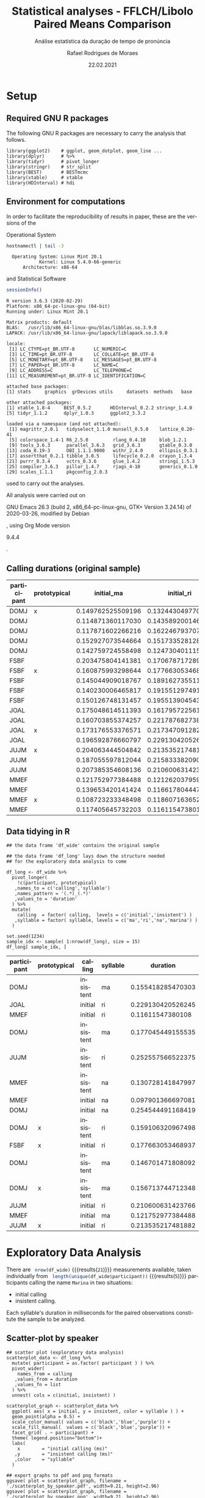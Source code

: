#+TITLE: Statistical analyses - FFLCH/Libolo Paired Means Comparison
#+SUBTITLE: Análise estatística da duração de tempo de pronúncia
#+AUTHOR: Rafael Rodrigues de Moraes
#+DATE: 22.02.2021
#+STARTUP: inlineimages showall
#+LANGUAGE: pt
#+OPTIONS: H:3 num:t toc:t @:t \n:nil ::t |:t ':t ^:nil f:t *:t TeX:t LaTeX:t
#+OPTIONS: date:t author:t

#+BEGIN_SRC elisp :results silent :exports none
;; exporta html como um arquivo só
;; Fonte: https://www.reddit.com/r/orgmode/comments/7dyywu/creating_a_selfcontained_html/
(defun org-html--format-image (source attributes info)
  (format "<img src=\"data:image/%s;base64,%s\"%s />"
		  (or (file-name-extension source) "")
		  (base64-encode-string
		   (with-temp-buffer
			 (insert-file-contents-literally source)
			 (buffer-string)))
		  (file-name-nondirectory source)))

#+END_SRC

* Setup

** Required GNU R packages

   The following GNU R packages are necessary to carry the analysis that follows.

   #+BEGIN_SRC R :exports code :results silent :session 
   library(ggplot2)    # ggplot, geom_dotplot, geom_line ...
   library(dplyr)      # %>%
   library(tidyr)      # pivot_longer
   library(stringr)    # str_split
   library(BEST)       # BESTmcmc
   library(xtable)     # xtable
   library(HDInterval) # hdi
   #+END_SRC

** Environment for computations

   In order to facilitate the reproducibility of results in paper, these are the versions of the

   Operational System 
   #+begin_src sh :exports both :results output
   hostnamectl | tail -3
   #+end_src

   #+RESULTS:
   :   Operating System: Linux Mint 20.1
   :             Kernel: Linux 5.4.0-66-generic
   :       Architecture: x86-64
   
   and Statistical Software
   #+begin_src R :exports both :results output :session
   sessionInfo()
   #+end_src

   #+RESULTS:
   #+begin_example
   R version 3.6.3 (2020-02-29)
   Platform: x86_64-pc-linux-gnu (64-bit)
   Running under: Linux Mint 20.1

   Matrix products: default
   BLAS:   /usr/lib/x86_64-linux-gnu/blas/libblas.so.3.9.0
   LAPACK: /usr/lib/x86_64-linux-gnu/lapack/liblapack.so.3.9.0

   locale:
	[1] LC_CTYPE=pt_BR.UTF-8       LC_NUMERIC=C              
	[3] LC_TIME=pt_BR.UTF-8        LC_COLLATE=pt_BR.UTF-8    
	[5] LC_MONETARY=pt_BR.UTF-8    LC_MESSAGES=pt_BR.UTF-8   
	[7] LC_PAPER=pt_BR.UTF-8       LC_NAME=C                 
	[9] LC_ADDRESS=C               LC_TELEPHONE=C            
   [11] LC_MEASUREMENT=pt_BR.UTF-8 LC_IDENTIFICATION=C       

   attached base packages:
   [1] stats     graphics  grDevices utils     datasets  methods   base     

   other attached packages:
   [1] xtable_1.8-4     BEST_0.5.2       HDInterval_0.2.2 stringr_1.4.0   
   [5] tidyr_1.1.2      dplyr_1.0.3      ggplot2_3.3.2   

   loaded via a namespace (and not attached):
	[1] magrittr_2.0.1   tidyselect_1.1.0 munsell_0.5.0    lattice_0.20-41 
	[5] colorspace_1.4-1 R6_2.5.0         rlang_0.4.10     blob_1.2.1      
	[9] tools_3.6.3      parallel_3.6.3   grid_3.6.3       gtable_0.3.0    
   [13] coda_0.19-3      DBI_1.1.1.9000   withr_2.4.0      ellipsis_0.3.1  
   [17] assertthat_0.2.1 tibble_3.0.5     lifecycle_0.2.0  crayon_1.3.4    
   [21] purrr_0.3.4      vctrs_0.3.6      glue_1.4.2       stringi_1.5.3   
   [25] compiler_3.6.3   pillar_1.4.7     rjags_4-10       generics_0.1.0  
   [29] scales_1.1.1     pkgconfig_2.0.3
   #+end_example

   used to carry out the analyses.
   

   All analysis were carried out on 
   #+begin_src emacs-lisp :exports results :results drawer
   (print (emacs-version))
   #+end_src

   #+RESULTS:
   :results:
   GNU Emacs 26.3 (build 2, x86_64-pc-linux-gnu, GTK+ Version 3.24.14)
	of 2020-03-26, modified by Debian
   :end:
   , using Org Mode version 
   #+begin_src emacs-lisp :exports results :results drawer
   (print (org-version))
   #+end_src

   #+RESULTS:
   :results:
   9.4.4
   :end:
   .
   
** Calling durations (original sample)

   #+NAME: raw_data
   | participant | prototypical |        initial_ma |        initial_ri |        initial_na |      insistent_ma |      insistent_ri |      insistent_na |
   |-------------+--------------+-------------------+-------------------+-------------------+-------------------+-------------------+-------------------|
   | DOMJ        | x            | 0.149762525509196 | 0.132443049770037 | 0.246850021143347 | 0.156713744712348 | 0.159106320967498 | 0.261987099938963 |
   | DOMJ        |              | 0.114871360117030 | 0.143589200146287 | 0.254544491168419 | 0.157326604331973 | 0.159843830001285 | 0.307101531656013 |
   | DOMJ        |              | 0.117871602266216 | 0.162246793707616 | 0.300919266961988 | 0.146701471808092 | 0.179709302964913 | 0.329273041733313 |
   | DOMJ        |              | 0.152927073544664 | 0.151733528128053 | 0.280184062120611 | 0.177045449155535 | 0.200547057450518 | 0.459064748695327 |
   | DOMJ        |              | 0.142759724558498 | 0.124730401115327 | 0.243219299047109 | 0.155418285470303 | 0.174747599934610 | 0.332213066121070 |
   | FSBF        |              | 0.203475804141381 | 0.170678717289645 | 0.178041328623708 | 0.190151273108256 | 0.195674339132147 | 0.254061037098998 |
   | FSBF        | x            | 0.160875993298644 | 0.177663053468937 | 0.275587571128981 | 0.233948718239762 | 0.266262077112658 | 0.394526194690510 |
   | FSBF        |              | 0.145044909018767 | 0.189162735511976 | 0.276794034710815 | 0.163638786909817 | 0.240428164708303 | 0.412709794140314 |
   | FSBF        |              | 0.140230006465817 | 0.191551297491966 | 0.375874244135180 | 0.181305904302792 | 0.242026277913633 | 0.431029130983998 |
   | FSBF        |              | 0.150126748131457 | 0.195513904543292 | 0.261848979299052 | 0.154871973876284 | 0.259218339253922 | 0.404204867989167 |
   | JOAL        |              | 0.175048614511393 | 0.161795722561004 | 0.190241071931676 | 0.169841368095110 | 0.207067203209860 | 0.329253239223566 |
   | JOAL        |              | 0.160703855374257 | 0.221787682738792 | 0.266131075472418 | 0.205542446451340 | 0.269348952079708 | 0.396318458046820 |
   | JOAL        | x            | 0.173176553376571 | 0.217347091282337 | 0.302182568847378 | 0.211511464492846 | 0.251370711576311 | 0.360810068208747 |
   | JOAL        |              | 0.196592876660797 | 0.229130420526245 | 0.323818403088525 | 0.215823899017019 | 0.259976643804968 | 0.384758425448255 |
   | JUJM        | x            | 0.204063444504842 | 0.213535217481882 | 0.401856023624836 | 0.253092844866000 | 0.265591256958148 | 0.409322996017852 |
   | JUJM        |              | 0.187055597812044 | 0.215833382090820 | 0.433265529974907 | 0.222426492119541 | 0.257885787964686 | 0.446464770413862 |
   | JUJM        |              | 0.207385354608136 | 0.210600631423766 | 0.300628382261407 | 0.244304051276546 | 0.252557566522375 | 0.406072950094800 |
   | MMEF        |              | 0.121752977384488 | 0.121262037959551 | 0.112399478549680 | 0.116820892715231 | 0.129337416934720 | 0.130728141847997 |
   | MMEF        |              | 0.139653420141424 | 0.116617804447993 | 0.097901366697081 | 0.106539722582117 | 0.135334242198906 | 0.154050679949818 |
   | MMEF        | x            | 0.108723233348498 | 0.118607163652907 | 0.162378855001004 | 0.148679934879239 | 0.166344877637169 | 0.206090998842510 |
   | MMEF        |              | 0.117405645732203 | 0.116115473801080 | 0.158691147528143 | 0.148897350475609 | 0.131029668418536 | 0.167360621934584 |

** Data tidying in R

   #+BEGIN_SRC R :exports code :results results :colnames yes :hline yes :var df_wide=raw_data :session 
   ## the data frame 'df_wide' contains the original sample

   ## the data frame 'df_long' lays down the structure needed 
   ## for the exploratory data analysis to come

   df_long <- df_wide %>% 
	 pivot_longer(
	   !c(participant, prototypical)
	  ,names_to = c('calling','syllable')
	  ,names_pattern = '(.*)_(.*)'
	  ,values_to = 'duration'
	 ) %>%
	 mutate(
	   calling  = factor( calling,  levels = c('initial','insistent') )
	  ,syllable = factor( syllable, levels = c('ma','ri','na','marina') )
	 ) 

   set.seed(1234)
   sample_idx <- sample( 1:nrow(df_long), size = 15)
   df_long[ sample_idx, ]
   #+END_SRC

   #+RESULTS:
   | participant | prototypical | calling   | syllable |          duration |
   |-------------+--------------+-----------+----------+-------------------|
   | DOMJ        |              | insistent | ma       | 0.155418285470303 |
   | JOAL        |              | initial   | ri       | 0.229130420526245 |
   | MMEF        |              | initial   | ri       |  0.11611547380108 |
   | DOMJ        |              | insistent | ma       | 0.177045449155535 |
   | JUJM        |              | insistent | ri       | 0.252557566522375 |
   | MMEF        |              | insistent | na       | 0.130728141847997 |
   | MMEF        |              | initial   | na       | 0.097901366697081 |
   | DOMJ        |              | initial   | na       | 0.254544491168419 |
   | DOMJ        | x            | insistent | ri       | 0.159106320967498 |
   | FSBF        | x            | initial   | ri       | 0.177663053468937 |
   | DOMJ        |              | insistent | ma       | 0.146701471808092 |
   | DOMJ        | x            | insistent | ma       | 0.156713744712348 |
   | JUJM        |              | initial   | ri       | 0.210600631423766 |
   | MMEF        |              | initial   | ma       | 0.121752977384488 |
   | JUJM        | x            | initial   | ri       | 0.213535217481882 |



* Exploratory Data Analysis

  There are src_R[:session :results replace ]{ nrow(df_wide)} {{{results(=21=)}}} measurements available, taken individually from src_R[:session :results replace ]{ length(unique(df_wide$participant))} {{{results(=5=)}}} participants calling the name =Marina= in two situations: 
  - initial calling
  - insistent calling. 

  Each syllable's duration in milliseconds for the paired observations constitute the sample to be analyzed.

** Scatter-plot by speaker

   #+begin_src R :exports code :results silent :session 
   ## scatter plot (exploratory data analysis)
   scatterplot_data <- df_long %>%
	 mutate( participant = as.factor( participant ) ) %>%
	 pivot_wider(
	   names_from = calling
	  ,values_from = duration
	  ,values_fn = list
	 ) %>%
	 unnest( cols = c(initial, insistent) ) 

   scatterplot_graph <- scatterplot_data %>% 
	 ggplot( aes( x = initial, y = insistent, color = syllable ) ) +
	 geom_point(alpha = 0.5) +
	 scale_color_manual( values = c('black','blue','purple')) +
	 scale_fill_manual(  values = c('black','blue','purple')) +
	 facet_grid( . ~ participant) + 
	 theme( legend.position="bottom")+
	 labs(
	   x        = "initial calling (ms)"
	  ,y        = "insistent calling (ms)"
	  ,color    = "syllable"
	 )

   ## export graphs to pdf and png formats
   ggsave( plot = scatterplot_graph, filename = './scatterplot_by_speaker.pdf', width=9.21, height=2.96)
   ggsave( plot = scatterplot_graph, filename = './scatterplot_by_speaker.png', width=9.21, height=2.96)
   #+end_src

   #+CAPTION: Scatter plot comparing syllable by speakers
   #+ATTR_ORG: :width 800
   [[./scatterplot_by_speaker.png]]


** Scatter-plot by syllable

   #+begin_src R :exports code :results silent :session 
   ## scatter plot by speaker and syllable (exploratory data analysis)
   scatterplot_graph <- scatterplot_data %>% 
	 ggplot( aes( x = initial, y = insistent, color = participant ) ) +
	 geom_point(alpha = 0.9) +
	 facet_grid( . ~ syllable) + 
	 scale_colour_brewer(palette = "Dark2") +
	 theme( legend.position="bottom")+
	 labs(
	   x        = "initial calling (ms)"
	  ,y        = "insistent calling (ms)"
	  ,color    = "speaker"
	 )

   ## export graphs to pdf and png formats
   ggsave( plot = scatterplot_graph, filename = './scatterplot_by_syllable.pdf', width=9.21, height=2.96)
   ggsave( plot = scatterplot_graph, filename = './scatterplot_by_syllable.png', width=9.21, height=2.96)
   #+end_src
  
   #+CAPTION: Scatter plot comparing speakers by syllable
   #+ATTR_ORG: :width 800
   [[./scatterplot_by_syllable.png]]

   
** Dot Plot
   #+BEGIN_SRC R :exports code :results silent :session 
   ## mean and median per calling type and syllable
   grp_mean_median <- df_long %>%
	 group_by( calling, syllable ) %>%
	 summarise(
	   mean   = mean( duration )
	  ,median = median( duration )
	 )

   ## dot plot (exploratory data analysis)
   dotplot_graph <- df_long %>%
	 ggplot( aes(x=duration, fill=calling) ) +
	 geom_dotplot(dotsize=1.5, method = 'histodot', alpha=0.4) +
	 scale_y_continuous(NULL, breaks = NULL) + 
	 facet_grid(. ~ syllable) +
	 scale_color_manual( values = c('black','blue')) +
	 scale_fill_manual(  values = c('black','blue')) +
	 theme( legend.position="bottom")+
	 geom_vline(
	   data=grp_mean_median
	  ,aes(xintercept=median, color=calling)
	  ,linetype="dashed"
	 )+
	 labs(
	   x        = "duration in milliseconds"
	  ,title    = "Dot plot"
	  ,subtitle = "vertical dashed lines are the medians"
	  ,fill     = "calling"
	  ,color    = "calling"
	 )

   ## export graphs to pdf and png formats
   ggsave( plot = dotplot_graph, filename = './dotplot.pdf', width=9.21, height=2.96)
   ggsave( plot = dotplot_graph, filename = './dotplot.png', width=9.21, height=2.96)
   #+END_SRC

   #+CAPTION: Dot plot of the original data
   #+ATTR_ORG: :width 800
   [[./dotplot.png]]


* Inference

** Wilcoxon signed-rank nonparametrical test

   The column =prototypical= determines, at discretion of the linguists, which observation should be used as the representative one.

   Let $\left(X_i^{s}, Y_i^{s}\right)$ be the i-th paired observation, corresponding to the i-th participant calling the syllable \textit{s} initially,  $X_i^{s}$,  as well as insistently, $Y_i^{s}$, where $i=1,2,3,4,5$ and $s = \textrm{ma}, \textrm{ri}, \textrm{na}, \textrm{marina}$. 

   One is formally testing the hypothesis

   - $H_0$: The initial calling is longer than the insistent one $(E(X_i) \geq E(Y_i))$
   - $H_1$: The initial calling is shorter than the insistent one $(E(X_i) < E(Y_i))$

   Results of the hypothesys test of difference in durations for the syllable =ma=:

   #+BEGIN_SRC R :exports both :results output :session
   wilcox.test(
	 duration ~ calling
	,data=subset(df_long, syllable=="ma" & prototypical=="x")
	,paired=TRUE
	,alternative="less"
   )
   #+END_SRC

   #+RESULTS:
   : 
   : 	Wilcoxon signed rank test
   : 
   : data:  duration by calling
   : V = 0, p-value = 0.03125
   : alternative hypothesis: true location shift is less than 0

   Results of the hypothesys test of difference in durations for the syllable =ri=:

   #+BEGIN_SRC R :exports both :results output :session
   wilcox.test(
	 duration ~ calling
	,data=subset(df_long, syllable=="ri" & prototypical=="x")
	,paired=TRUE
	,alternative="less"
   )
   #+END_SRC

   #+RESULTS:
   : 
   : 	Wilcoxon signed rank test
   : 
   : data:  duration by calling
   : V = 0, p-value = 0.03125
   : alternative hypothesis: true location shift is less than 0

   Results of the hypothesys test of difference in durations for the syllable =na=:

   #+BEGIN_SRC R :exports both :results output :session
   wilcox.test(
	 duration ~ calling
	,data=subset(df_long, syllable=="na" & prototypical=="x")
	,paired=TRUE
	,alternative="less"
   )
   #+END_SRC

   #+RESULTS:
   : 
   : 	Wilcoxon signed rank test
   : 
   : data:  duration by calling
   : V = 0, p-value = 0.03125
   : alternative hypothesis: true location shift is less than 0


** Bayesian estimation via package 'BEST'

   Upon using the package =BEST= from John Kruschke, these are the assumptions regarding the bayesian alternative to the NHST

   Source: http://www.sumsar.net/blog/2014/02/bayesian-first-aid-two-sample-t-test/, accessed on February 26th 2020
   #+ATTR_ORG: :width 500
   #+NAME:   fig_BEST
   [[./BEST.png]]

   Under this alternative only the prototypical observations were taken into consideration in the analysis.

*** MCMC Simulations
	
	#+BEGIN_SRC R :exports code :results silent :session
	df_prot     <- subset( df_wide, prototypical=="x")
	seed        <- 131211
	sims_amount <- 3e5
	#+END_SRC

	#+CAPTION: Syllable 'ma': Results of the MCMC posterior distribution simulation
	#+BEGIN_SRC R :exports both :results output :session
	print(
	  sim.ma <- BESTmcmc(
		y1 = df_prot[ , 'initial_ma'   ]
	   ,y2 = df_prot[ , 'insistent_ma' ]
	   ,numSavedSteps = sims_amount
	   ,rnd.seed = seed
	   ,verbose = FALSE
	  )
	)
	#+END_SRC

	#+RESULTS:
	#+begin_example
	MCMC fit results for BEST analysis:
	300000 simulations saved.
			   mean       sd   median   HDIlo   HDIup  Rhat n.eff
	mu1     0.15947  0.02992  0.15961 0.10334  0.2156 1.001 60968
	mu2     0.20117  0.03962  0.20118 0.12507  0.2768 1.001 63439
	nu     33.07277 29.34611 24.47074 1.00134 91.3661 1.000 63264
	sigma1  0.05341  0.03949  0.04343 0.01404  0.1160 1.001 15719
	sigma2  0.07264  0.05396  0.05918 0.02144  0.1573 1.003 13272

	'HDIlo' and 'HDIup' are the limits of a 95% HDI credible interval.
	'Rhat' is the potential scale reduction factor (at convergence, Rhat=1).
	'n.eff' is a crude measure of effective sample size.
	#+end_example


	#+CAPTION: Syllable 'ri': Results of the MCMC posterior distribution simulation
	#+BEGIN_SRC R :exports both :results output :session
	print(
	  sim.ri <- BESTmcmc(
		y1 = df_prot[ , 'initial_ri'   ]
	   ,y2 = df_prot[ , 'insistent_ri' ]
	   ,numSavedSteps = sims_amount
	   ,rnd.seed = seed
	   ,verbose = FALSE
	  )
	)
	#+END_SRC

	#+RESULTS:
	#+begin_example
	MCMC fit results for BEST analysis:
	300000 simulations saved.
			   mean       sd   median   HDIlo   HDIup  Rhat n.eff
	mu1     0.17260  0.03983  0.17234 0.09838  0.2472 1.001 53800
	mu2     0.22237  0.04547  0.22275 0.13446  0.3098 1.000 76452
	nu     33.84924 29.61301 25.24688 1.00134 92.8353 1.000 61465
	sigma1  0.07100  0.05096  0.05791 0.02091  0.1541 1.004 15553
	sigma2  0.08442  0.05717  0.06926 0.02541  0.1834 1.003 20099

	'HDIlo' and 'HDIup' are the limits of a 95% HDI credible interval.
	'Rhat' is the potential scale reduction factor (at convergence, Rhat=1).
	'n.eff' is a crude measure of effective sample size.
	#+end_example


	#+CAPTION: Syllable 'na': Results of the MCMC posterior distribution simulation
	#+BEGIN_SRC R :exports both :results output :session
	print(
	  sim.na <- BESTmcmc(
		y1 = df_prot[ , 'initial_na'   ]
	   ,y2 = df_prot[ , 'insistent_na' ]
	   ,numSavedSteps = sims_amount
	   ,rnd.seed = seed
	   ,verbose = FALSE
	  )
	)
	#+END_SRC

	#+RESULTS:
	#+begin_example
	MCMC fit results for BEST analysis:
	300000 simulations saved.
			  mean       sd  median   HDIlo   HDIup  Rhat n.eff
	mu1     0.2770  0.07207  0.2770 0.14062  0.4174 1.001 64643
	mu2     0.3278  0.07582  0.3284 0.18619  0.4701 1.000 57832
	nu     33.0314 29.44382 24.3532 1.00034 91.6137 1.000 59973
	sigma1  0.1327  0.09439  0.1085 0.03616  0.2896 1.011 16361
	sigma2  0.1372  0.09730  0.1124 0.03956  0.2953 1.006 16151

	'HDIlo' and 'HDIup' are the limits of a 95% HDI credible interval.
	'Rhat' is the potential scale reduction factor (at convergence, Rhat=1).
	'n.eff' is a crude measure of effective sample size.
	#+end_example

*** Diagnostic plots

**** Histograms comparison of mu between calling types (with 95% HDI)
	 
	 #+BEGIN_SRC R :exports code :results silent :session
	 ## Histograms of MCMC Posterior Distributions for each calling type
	 histograms_data <- rbind.data.frame(
	   cbind.data.frame( sim = 1:nrow(sim.ma), syllable = 'ma', sim.ma)
	  ,cbind.data.frame( sim = 1:nrow(sim.ri), syllable = 'ri', sim.ri)
	  ,cbind.data.frame( sim = 1:nrow(sim.na), syllable = 'na', sim.na)
	 )%>%
	   select( sim, syllable, mu1, mu2) %>% 
	   pivot_longer(
		 !c('sim','syllable')
		,names_to = 'calling'
		,values_to = 'value'
	   ) %>% 
	   mutate(
		 syllable = factor( syllable, levels = c('ma','ri','na') )
		,calling = factor(
		   ifelse(calling=='mu1','initial','insistent')
		  ,levels = c('initial','insistent')
		 )
	   )

	 ## HDI lower and upper intervals
	 hdi_vlines <- histograms_data %>%
	   group_by( syllable, calling) %>%
	   summarise(
		 HDIlo = HDInterval::hdi( value, credMass = 0.95 )['lower'] 
		,HDIhi = HDInterval::hdi( value, credMass = 0.95 )['upper']
	   )

	 histograms <- histograms_data %>%
	   ggplot( aes( x = value, fill = calling) )+
	   scale_color_manual( values = c('black','blue')) +
	   scale_fill_manual( values = c('black','blue')) +
	   geom_histogram(alpha = 0.4) +
	   facet_grid( . ~ syllable, scales = 'free') +
	   geom_vline( # HDI lower
		 data = hdi_vlines
		,aes( xintercept = HDIlo, color = calling)
		,linetype = 'dashed'
		,alpha = 0.6
	   ) + 
	   geom_vline( # HDI upper
		 data = hdi_vlines
		,aes( xintercept = HDIhi, color = calling)
		,linetype = 'dashed'
		,alpha = 0.6
	   ) +
	   xlim( 0, 0.6) + 
	   theme( legend.position="bottom")+
	   labs(
		 x        = "duration in milliseconds"
		,y        = "count"
		,title    = 'Histograms of posterior simulated means by calling type for each syllable'
		,subtitle = "Dashed vertical lines are the 95% highest density interval for each calling type"
		,color    = "calling"
		,fill     = "calling"
		,caption  = paste0(sims_amount/1e3, 'k simulated values from the posterior distributions using GIBBS sampling')
	   )

	 ggsave( plot = histograms, filename = './histograms_mus.pdf', width=9.21, height=2.96)
	 ggsave( plot = histograms, filename = './histograms_mus.png', width=9.21, height=2.96)
	 #+END_SRC

	 #+CAPTION: Histograms comparison
	 #+ATTR_ORG: :width 800
	 [[./histograms_mus.png]]


**** Histograms comparison of sigma between calling types (with 95% HDI)
	 
	 #+BEGIN_SRC R :exports code :results silent :session
	 ## Histograms of MCMC Posterior Distributions for each calling type
	 histograms_data <- rbind.data.frame(
	   cbind.data.frame( sim = 1:nrow(sim.ma), syllable = 'ma', sim.ma)
	  ,cbind.data.frame( sim = 1:nrow(sim.ri), syllable = 'ri', sim.ri)
	  ,cbind.data.frame( sim = 1:nrow(sim.na), syllable = 'na', sim.na)
	 )%>%
	   select( sim, syllable, sigma1, sigma2) %>% 
	   pivot_longer(
		 !c('sim','syllable')
		,names_to = 'calling'
		,values_to = 'value'
	   ) %>% 
	   mutate(
		 syllable = factor( syllable, levels = c('ma','ri','na') )
		,calling = factor(
		   ifelse(calling=='sigma1','initial','insistent')
		  ,levels = c('initial','insistent')
		 )
	   )

	 ## HDI lower and upper intervals
	 hdi_vlines <- histograms_data %>%
	   group_by( syllable, calling) %>%
	   summarise(
		 HDIlo = HDInterval::hdi( value, credMass = 0.95 )['lower'] 
		,HDIhi = HDInterval::hdi( value, credMass = 0.95 )['upper']
	   )

	 histograms <- histograms_data %>%
	   ggplot( aes( x = value, fill = calling) )+
	   scale_color_manual( values = c('black','blue')) +
	   scale_fill_manual( values = c('black','blue')) +
	   geom_histogram(alpha = 0.4) +
	   facet_grid( . ~ syllable, scales = 'free') +
	   geom_vline( # HDI lower
		 data = hdi_vlines
		,aes( xintercept = HDIlo, color = calling)
		,linetype = 'dashed'
		,alpha = 0.6
	   ) + 
	   geom_vline( # HDI upper
		 data = hdi_vlines
		,aes( xintercept = HDIhi, color = calling)
		,linetype = 'dashed'
		,alpha = 0.6
	   ) +
	   xlim( 0, 0.5) + 
	   theme( legend.position="bottom")+
	   labs(
		 x        = "standard deviation in milliseconds"
		,y        = "count"
		,title    = 'Histograms of posterior simulated standard deviations by calling type for each syllable'
		,subtitle = "Dashed vertical lines are the 95% highest density interval for each calling type"
		,color    = "calling"
		,fill     = "calling"
		,caption  = paste0(sims_amount/1e3, 'k simulated values from the posterior distributions using GIBBS sampling')
	   )

	 ggsave( plot = histograms, filename = './histograms_sigmas.pdf', width=9.21, height=2.96)
	 ggsave( plot = histograms, filename = './histograms_sigmas.png', width=9.21, height=2.96)
	 #+END_SRC

	 #+ATTR_ORG: :width 800
	 [[./histograms_sigmas.png]]


**** Histograms comparison of nu (normality parameter) between calling types (with 95% HDI)
	 
	 #+BEGIN_SRC R :exports code :results silent :session
	 ## Histograms of MCMC Posterior Distributions for each calling type
	 histograms_data <- rbind.data.frame(
	   cbind.data.frame( sim = 1:nrow(sim.ma), syllable = 'ma', sim.ma)
	  ,cbind.data.frame( sim = 1:nrow(sim.ri), syllable = 'ri', sim.ri)
	  ,cbind.data.frame( sim = 1:nrow(sim.na), syllable = 'na', sim.na)
	 ) %>% 
	   select( sim, syllable, nu) %>% 
	   pivot_longer(
		 !c('sim','syllable')
		,names_to = 'calling'
		,values_to = 'value'
	   ) %>% 
	   mutate(
		 syllable = factor( syllable, levels = c('ma','ri','na') )
	   )

	 ## HDI lower and upper intervals
	 hdi_vlines <- histograms_data %>%
	   group_by( syllable, calling) %>%
	   summarise(
		 HDIlo = HDInterval::hdi( value, credMass = 0.95 )['lower'] 
		,HDIhi = HDInterval::hdi( value, credMass = 0.95 )['upper']
	   )

	 histograms_nu <- histograms_data %>%
	   ggplot( aes( x = value, fill = calling) )+
	   scale_color_manual( values = c('black') ) +
	   scale_fill_manual( values = c('black') ) +
	   geom_histogram(alpha = 0.4) +
	   facet_grid( . ~ syllable, scales = 'free') +
	   geom_vline( # HDI lower
		 data = hdi_vlines
		,aes( xintercept = HDIlo, color = calling)
		,linetype = 'dashed'
		,alpha = 0.6
	   ) + 
	   geom_vline( # HDI upper
		 data = hdi_vlines
		,aes( xintercept = HDIhi, color = calling)
		,linetype = 'dashed'
		,alpha = 0.6
	   ) +
	   xlim( 0, 300) + 
	   theme( legend.position="none", )+
	   labs(
		 x        = ""
		,y        = "count"
		,title    = 'Histograms of posterior simulated normality parameter by calling type for each syllable'
		,subtitle = "Dashed vertical lines are the 95% highest density interval for each syllable"
		,caption  = paste0(sims_amount/1e3, 'k simulated values from the posterior distributions using GIBBS sampling')
	   )

	 ggsave( plot = histograms_nu, filename = './histograms_nu.pdf', width=9.21, height=2.96)
	 ggsave( plot = histograms_nu, filename = './histograms_nu.png', width=9.21, height=2.96)
	 #+END_SRC

	 #+ATTR_ORG: :width 800
	 [[./histograms_nu.png]]


	 
**** Traceplots
	 
	 #+BEGIN_SRC R :exports code :results silent :session
	 ## Trace plots of MCMC Posterior Distributions
	 trace_plots <- rbind.data.frame(
	   cbind.data.frame( sim = 1:nrow(sim.ma), syllable = 'ma', sim.ma)
	  ,cbind.data.frame( sim = 1:nrow(sim.ri), syllable = 'ri', sim.ri)
	  ,cbind.data.frame( sim = 1:nrow(sim.na), syllable = 'na', sim.na)
	 )%>%
	   select( sim, syllable, mu1, mu2) %>% 
	   pivot_longer(
		 !c('sim','syllable')
		,names_to = 'calling'
		,values_to = 'value'
	   ) %>% 
	   mutate(
		 syllable = factor( syllable, levels = c('ma','ri','na') )
		,calling = factor(
		   ifelse(calling=='mu1','initial','insistent')
		  ,levels = c('initial','insistent')
		 )
	   ) %>% 
	   ggplot( aes( x = sim, y = value, color = calling) )+
	   scale_color_manual( values = c('black','blue')) +
	   geom_line(alpha = 0.5) +
	   facet_grid( . ~ syllable) + 
	   theme( legend.position="bottom")+
	   labs(
		 x        = "simulation"
		,y        = "duration in milliseconds"
		,title    = "Trace plots of posterior simulated calling values for each syllable"
		,subtitle = ""
		,color    = "calling"
	   )

	 ggsave( plot = trace_plots, filename = './traceplots.pdf', width=9.21, height=2.96)
	 ggsave( plot = trace_plots, filename = './traceplots.png', width=9.21, height=2.96)
	 #+END_SRC

	 #+CAPTION: Trace plots of the simulations
	 #+ATTR_ORG: :width 800
	 [[./traceplots.png]]


**** Traceplots of difference of means

	 #+BEGIN_SRC R :exports code :results silent :session
	 ## Trace plots of MCMC Posterior Distributions of Difference of Means
	 trace_plots_diffs <- rbind.data.frame(
	   cbind.data.frame( sim = 1:nrow(sim.ma), syllable = 'ma', sim.ma)
	  ,cbind.data.frame( sim = 1:nrow(sim.ri), syllable = 'ri', sim.ri)
	  ,cbind.data.frame( sim = 1:nrow(sim.na), syllable = 'na', sim.na)
	 )%>%
	   mutate( diff = mu1 - mu2 ) %>%
	   select( sim, syllable, diff) %>% 
	   pivot_longer(
		 !c('sim','syllable')
		,names_to = 'calling'
		,values_to = 'value'
	   ) %>% 
	   mutate(
		 syllable = factor( syllable, levels = c('ma','ri','na') )
	   ) %>% 
	   ggplot( aes( x = sim, y = value) )+
	   geom_line(alpha = 0.6) +
	   geom_hline( yintercept = 0, col = 'red') +
	   facet_grid( . ~ syllable) + 
	   theme( legend.position="bottom")+
	   labs(
		 x        = "simulation"
		,y        = "duration of difference in ms"
		,title    = "Trace plots of difference in means for each syllable"
		,subtitle = ""
		,caption  = "Note: difference in means calculated as mean of initial calling minus the mean of insistente calling." 
	   )

	 ggsave( plot = trace_plots_diffs, filename = './traceplots_diffs.pdf', width=9.21, height=2.96)
	 ggsave( plot = trace_plots_diffs, filename = './traceplots_diffs.png', width=9.21, height=2.96)
	 #+END_SRC

	 #+CAPTION: Trace plots of the simulations
	 #+ATTR_ORG: :width 800
	 [[./traceplots_diffs.png]]

*** Export results to LaTeX table in article

	#+BEGIN_SRC R :exports none :results silent :session
	capture.output( print(sim.ma) , file = './postma' )
	capture.output( print(sim.ri) , file = './postri' )
	capture.output( print(sim.na) , file = './postna' )
	#+END_SRC

	#+name: postma
	#+begin_src sh :exports both :results replace
	tail -n +4 ./postma | head -5 | tr -s ' ' # | sed 's/ / \& /g'
	#+end_src

	#+RESULTS: postma
	| mu1    |  0.15947 |  0.02992 |  0.15961 | 0.10334 |  0.2156 | 1.001 | 60968 |
	| mu2    |  0.20117 |  0.03962 |  0.20118 | 0.12507 |  0.2768 | 1.001 | 63439 |
	| nu     | 33.07277 | 29.34611 | 24.47074 | 1.00134 | 91.3661 |   1.0 | 63264 |
	| sigma1 |  0.05341 |  0.03949 |  0.04343 | 0.01404 |   0.116 | 1.001 | 15719 |
	| sigma2 |  0.07264 |  0.05396 |  0.05918 | 0.02144 |  0.1573 | 1.003 | 13272 |

	#+name: postri
	#+begin_src sh :exports both :results replace
	tail -n +4 ./postri | head -5 | tr -s ' ' # | sed 's/ / \& /g'
	#+end_src

	#+RESULTS: postri
	| mu1    |   0.1726 |  0.03983 |  0.17234 | 0.09838 |  0.2472 | 1.001 | 53800 |
	| mu2    |  0.22237 |  0.04547 |  0.22275 | 0.13446 |  0.3098 |   1.0 | 76452 |
	| nu     | 33.84924 | 29.61301 | 25.24688 | 1.00134 | 92.8353 |   1.0 | 61465 |
	| sigma1 |    0.071 |  0.05096 |  0.05791 | 0.02091 |  0.1541 | 1.004 | 15553 |
	| sigma2 |  0.08442 |  0.05717 |  0.06926 | 0.02541 |  0.1834 | 1.003 | 20099 |

	#+name: postna
	#+begin_src sh :exports both :results replace
	tail -n +4 ./postna | head -5 | tr -s ' ' # | sed 's/ / \& /g'
	#+end_src

	#+RESULTS: postna
	| mu1    |   0.277 |  0.07207 |   0.277 | 0.14062 |  0.4174 | 1.001 | 64643 |
	| mu2    |  0.3278 |  0.07582 |  0.3284 | 0.18619 |  0.4701 |   1.0 | 57832 |
	| nu     | 33.0314 | 29.44382 | 24.3532 | 1.00034 | 91.6137 |   1.0 | 59973 |
	| sigma1 |  0.1327 |  0.09439 |  0.1085 | 0.03616 |  0.2896 | 1.011 | 16361 |
	| sigma2 |  0.1372 |   0.0973 |  0.1124 | 0.03956 |  0.2953 | 1.006 | 16151 |


	#+header: :var ma=postma ri=postri na=postna
	#+begin_src R :exports results :results drawer replace :session
	rbind( 
	  cbind( V0 = c('\\multirow{5}{*}{ma}',rep('', times = 4) ), ma )
	 ,cbind( V0 = c('\\multirow{5}{*}{ri}',rep('', times = 4) ), ri )
	 ,cbind( V0 = c('\\multirow{5}{*}{ma}',rep('', times = 4) ), na )
	) %>%
	  rename(
		syllable  = V0
	   ,parameter = V1
	   ,mean      = V2
	   ,sd        = V3
	   ,median    = V4
	   ,HDIlo     = V5
	   ,HDIup     = V6
	   ,Rhat      = V7
	   ,n_eff     = V8
	  ) %>%
	  mutate(
		parameter = case_when(
		  parameter == 'mu1'    ~ "$\\mu_1$"   ,
		  parameter == 'mu2'    ~ "$\\mu_2$"   ,
		  parameter == 'nu'     ~ "$\\nu$"     ,
		  parameter == 'sigma1' ~ "$\\sigma_1$",
		  parameter == 'sigma2' ~ "$\\sigma_2$",
		  TRUE  ~ as.character(parameter)
		)
	  ) %>% 
	  xtable(., digits = 4 ) %>%
	  print(.
		   ,include.colnames       = FALSE
		   ,sanitize.text.function = function(x){x}
		   ,include.rownames       = FALSE
		   ,only.contents          = TRUE
		   ,comment                = FALSE
		   ,hline.after            = c(-1      # before header
									  ,0       # after header
									  ,5       # before ma
									  ,10      # before ri
									  ,nrow(.) # before na
									   )
			)
	#+end_src

	#+RESULTS:
	:results:
	  \hline
	\multirow{5}{*}{ma} & $\mu_1$ & 0.1595 & 0.0299 & 0.1596 & 0.1033 & 0.2156 & 1.0010 & 60968 \\ 
	   & $\mu_2$ & 0.2012 & 0.0396 & 0.2012 & 0.1251 & 0.2768 & 1.0010 & 63439 \\ 
	   & $\nu$ & 33.0728 & 29.3461 & 24.4707 & 1.0013 & 91.3661 & 1.0000 & 63264 \\ 
	   & $\sigma_1$ & 0.0534 & 0.0395 & 0.0434 & 0.0140 & 0.1160 & 1.0010 & 15719 \\ 
	   & $\sigma_2$ & 0.0726 & 0.0540 & 0.0592 & 0.0214 & 0.1573 & 1.0030 & 13272 \\ 
	   \hline
	\multirow{5}{*}{ri} & $\mu_1$ & 0.1726 & 0.0398 & 0.1723 & 0.0984 & 0.2472 & 1.0010 & 53800 \\ 
	   & $\mu_2$ & 0.2224 & 0.0455 & 0.2228 & 0.1345 & 0.3098 & 1.0000 & 76452 \\ 
	   & $\nu$ & 33.8492 & 29.6130 & 25.2469 & 1.0013 & 92.8353 & 1.0000 & 61465 \\ 
	   & $\sigma_1$ & 0.0710 & 0.0510 & 0.0579 & 0.0209 & 0.1541 & 1.0040 & 15553 \\ 
	   & $\sigma_2$ & 0.0844 & 0.0572 & 0.0693 & 0.0254 & 0.1834 & 1.0030 & 20099 \\ 
	   \hline
	\multirow{5}{*}{ma} & $\mu_1$ & 0.2770 & 0.0721 & 0.2770 & 0.1406 & 0.4174 & 1.0010 & 64643 \\ 
	   & $\mu_2$ & 0.3278 & 0.0758 & 0.3284 & 0.1862 & 0.4701 & 1.0000 & 57832 \\ 
	   & $\nu$ & 33.0314 & 29.4438 & 24.3532 & 1.0003 & 91.6137 & 1.0000 & 59973 \\ 
	   & $\sigma_1$ & 0.1327 & 0.0944 & 0.1085 & 0.0362 & 0.2896 & 1.0110 & 16361 \\ 
	   & $\sigma_2$ & 0.1372 & 0.0973 & 0.1124 & 0.0396 & 0.2953 & 1.0060 & 16151 \\ 
	   \hline
	:end:

*** T approximation to normal distribution

   #+begin_src R :exports none :results none :session
   N <- 1e5
   n <- rnorm( N, mean = 0, sd = 1)

   par(mfrow=c(2,2))
   for(dfT in c(15,33)){
   t <- rt(N, df = dfT)
   hist(n
	   ,prob=TRUE
	   ,breaks = 50
	   ,ylim = c(0,0.4)
	   ,main = paste0('N(0,1) vs T(', dfT,') [red]')
	   ,xlab = 'x'
	   ,col = 'grey'
		)
   lines( density( n), lwd=2 ) ; lines( density( t ), col = 'red', lwd=2 )
   hist(n
	   ,prob=TRUE
	   ,breaks = 100
	   ,ylim = c(0, 0.08)
	   ,xlim = c(2, 3.5)
	   ,main = paste0('N(0,1) vs T(', dfT,') [red] - Right Tail Comparison')
	   ,xlab = 'x'
	   ,col = 'grey'
		)
   lines( density( n), lwd=2 ) ; lines( density( t ), col = 'red', lwd=2 )
   }
   #+end_src
